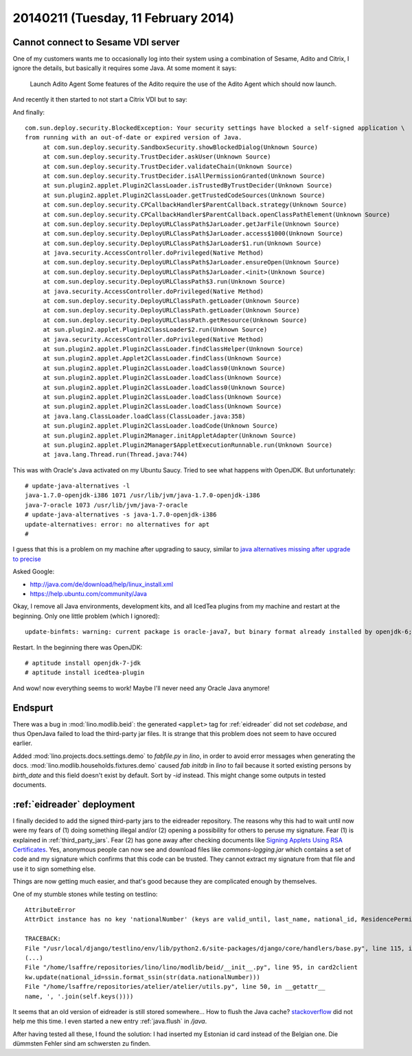 ====================================
20140211 (Tuesday, 11 February 2014)
====================================


Cannot connect to Sesame VDI server
-----------------------------------

One of my customers wants me to occasionally log into their system
using a combination of Sesame, Adito and Citrix, I ignore the details,
but basically it requires some Java. At some moment it says:

    Launch Adito Agent
    Some features of the Adito require the use of the Adito Agent which should now launch. 

And recently it then started to not start a Citrix VDI but to say:

.. image:: 0211/1.png

.. image:: 0211/2.png

.. image:: 0211/3.png

And finally::

   com.sun.deploy.security.BlockedException: Your security settings have blocked a self-signed application \
   from running with an out-of-date or expired version of Java.
	at com.sun.deploy.security.SandboxSecurity.showBlockedDialog(Unknown Source)
	at com.sun.deploy.security.TrustDecider.askUser(Unknown Source)
	at com.sun.deploy.security.TrustDecider.validateChain(Unknown Source)
	at com.sun.deploy.security.TrustDecider.isAllPermissionGranted(Unknown Source)
	at sun.plugin2.applet.Plugin2ClassLoader.isTrustedByTrustDecider(Unknown Source)
	at sun.plugin2.applet.Plugin2ClassLoader.getTrustedCodeSources(Unknown Source)
	at com.sun.deploy.security.CPCallbackHandler$ParentCallback.strategy(Unknown Source)
	at com.sun.deploy.security.CPCallbackHandler$ParentCallback.openClassPathElement(Unknown Source)
	at com.sun.deploy.security.DeployURLClassPath$JarLoader.getJarFile(Unknown Source)
	at com.sun.deploy.security.DeployURLClassPath$JarLoader.access$1000(Unknown Source)
	at com.sun.deploy.security.DeployURLClassPath$JarLoader$1.run(Unknown Source)
	at java.security.AccessController.doPrivileged(Native Method)
	at com.sun.deploy.security.DeployURLClassPath$JarLoader.ensureOpen(Unknown Source)
	at com.sun.deploy.security.DeployURLClassPath$JarLoader.<init>(Unknown Source)
	at com.sun.deploy.security.DeployURLClassPath$3.run(Unknown Source)
	at java.security.AccessController.doPrivileged(Native Method)
	at com.sun.deploy.security.DeployURLClassPath.getLoader(Unknown Source)
	at com.sun.deploy.security.DeployURLClassPath.getLoader(Unknown Source)
	at com.sun.deploy.security.DeployURLClassPath.getResource(Unknown Source)
	at sun.plugin2.applet.Plugin2ClassLoader$2.run(Unknown Source)
	at java.security.AccessController.doPrivileged(Native Method)
	at sun.plugin2.applet.Plugin2ClassLoader.findClassHelper(Unknown Source)
	at sun.plugin2.applet.Applet2ClassLoader.findClass(Unknown Source)
	at sun.plugin2.applet.Plugin2ClassLoader.loadClass0(Unknown Source)
	at sun.plugin2.applet.Plugin2ClassLoader.loadClass(Unknown Source)
	at sun.plugin2.applet.Plugin2ClassLoader.loadClass0(Unknown Source)
	at sun.plugin2.applet.Plugin2ClassLoader.loadClass(Unknown Source)
	at sun.plugin2.applet.Plugin2ClassLoader.loadClass(Unknown Source)
	at java.lang.ClassLoader.loadClass(ClassLoader.java:358)
	at sun.plugin2.applet.Plugin2ClassLoader.loadCode(Unknown Source)
	at sun.plugin2.applet.Plugin2Manager.initAppletAdapter(Unknown Source)
	at sun.plugin2.applet.Plugin2Manager$AppletExecutionRunnable.run(Unknown Source)
	at java.lang.Thread.run(Thread.java:744)


This was with Oracle's Java activated on my Ubuntu Saucy.
Tried to see what happens with OpenJDK. But unfortunately::

    # update-java-alternatives -l
    java-1.7.0-openjdk-i386 1071 /usr/lib/jvm/java-1.7.0-openjdk-i386
    java-7-oracle 1073 /usr/lib/jvm/java-7-oracle
    # update-java-alternatives -s java-1.7.0-openjdk-i386
    update-alternatives: error: no alternatives for apt
    #

I guess that this is a problem on my machine after upgrading to
saucy, similar to `java alternatives missing after upgrade to precise
<https://bugs.launchpad.net/ubuntu/+source/openjdk-6/+bug/905808>`_

Asked Google:

- http://java.com/de/download/help/linux_install.xml
- https://help.ubuntu.com/community/Java

Okay, I remove all Java environments, development kits, and all
IcedTea plugins from my machine and restart at the beginning. 
Only one little problem (which I ignored)::

  update-binfmts: warning: current package is oracle-java7, but binary format already installed by openjdk-6; not removing.

Restart. In the beginning there was OpenJDK::

  # aptitude install openjdk-7-jdk
  # aptitude install icedtea-plugin

And wow! now everything seems to work!
Maybe I'll never need any Oracle Java anymore!



Endspurt
--------

There was a bug in :mod:`lino.modlib.beid`: the generated ``<applet>``
tag for :ref:`eidreader` did not set `codebase`, and thus OpenJava
failed to load the third-party jar files.  It is strange that this
problem does not seem to have occured earlier.

Added :mod:`lino.projects.docs.settings.demo` to `fabfile.py` in `lino`, in
order to avoid error messages when generating the docs.
:mod:`lino.modlib.households.fixtures.demo` caused `fab initdb` in
`lino` to fail because it sorted existing persons by `birth_date` and
this field doesn't exist by default. Sort by `-id` instead. This might
change some outputs in tested documents.



:ref:`eidreader` deployment
---------------------------

I finally decided to add the signed third-party jars to the eidreader
repository. The reasons why this had to wait until now were my fears
of (1) doing something illegal and/or (2) opening a possibility for
others to peruse my signature.
Fear (1) is explained in :ref:`third_party_jars`.
Fear (2) has gone away after checking documents like `Signing Applets
Using RSA Certificates
<http://docs.oracle.com/javase/7/docs/technotes/guides/jweb/security/rsa_signing.html>`_. Yes,
anonymous people can now see and download files like
`commons-logging.jar` which contains a set of code and my signature
which confirms that this code can be trusted. They cannot extract my
signature from that file and use it to sign something else.


Things are now getting much easier, and that's good because they are
complicated enough by themselves.

One of my stumble stones while testing on testlino::
    
    AttributeError
    AttrDict instance has no key 'nationalNumber' (keys are valid_until, last_name, national_id, ResidencePermitType, date_issued, birth_place, remark2, remark3, nationality, remark1, remark4, first_name, gender, other_names, card_id, reader, birth_date)

    TRACEBACK:
    File "/usr/local/django/testlino/env/lib/python2.6/site-packages/django/core/handlers/base.py", line 115, in get_response
    (...)
    File "/home/lsaffre/repositories/lino/lino/modlib/beid/__init__.py", line 95, in card2client
    kw.update(national_id=ssin.format_ssin(str(data.nationalNumber)))
    File "/home/lsaffre/repositories/atelier/atelier/utils.py", line 50, in __getattr__
    name, ', '.join(self.keys())))


It seems that an old version of eidreader is still stored somewhere...
How to flush the Java cache?  `stackoverflow
<http://stackoverflow.com/questions/8828643/java-web-start-how-to-clear-cache-or-update-the-app-from-users-perspective>`_
did not help me this time.  I even started a new entry
:ref:`java.flush` in `/java`.

After having tested all these, I found the solution: I had inserted my
Estonian id card instead of the Belgian one.  Die dümmsten Fehler sind
am schwersten zu finden.

